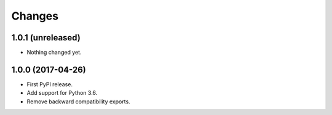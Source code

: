 =========
 Changes
=========


1.0.1 (unreleased)
==================

- Nothing changed yet.


1.0.0 (2017-04-26)
==================

- First PyPI release.
- Add support for Python 3.6.
- Remove backward compatibility exports.
